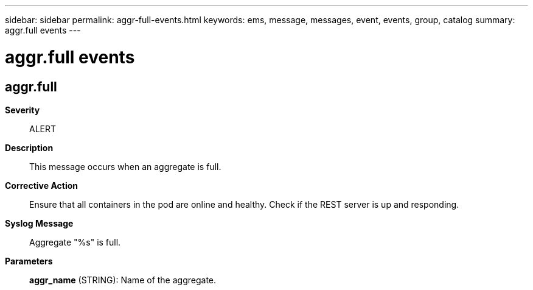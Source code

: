 ---
sidebar: sidebar
permalink: aggr-full-events.html
keywords: ems, message, messages, event, events, group, catalog
summary: aggr.full events
---

= aggr.full events
:toclevels: 1
:hardbreaks:
:nofooter:
:icons: font
:linkattrs:
:imagesdir: ./media/

== aggr.full
*Severity*::
ALERT
*Description*::
This message occurs when an aggregate is full.
*Corrective Action*::
Ensure that all containers in the pod are online and healthy. Check if the REST server is up and responding.
*Syslog Message*::
Aggregate "%s" is full.
*Parameters*::
*aggr_name* (STRING): Name of the aggregate.
